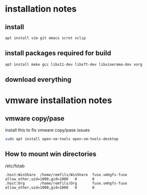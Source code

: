 * installation notes

** install 

#+begin_src sh
apt install vim git emacs scrot xclip
#+end_src

** install packages required for build

#+begin_src sh
apt install make gcc libx11-dev libxft-dev libxinerama-dev xorg
#+end_src

** download everything

* vmware installation notes

** vmware copy/pase

install this to fix vmware copy/pase issues

#+begin_src bash
sudo apt install open-vm-tools open-vm-tools-desktop
#+end_src

** How to mount win directories

/etc/fstab
#+begin_src text
.host:WinShare  /home/remfils/WinShare  fuse.vmhgfs-fuse        allow_other,uid=1000,gid=1000   0       0
.host:Org       /home/remfils/Org       fuse.vmhgfs-fuse        allow_other,uid=1000,gid=1000   0       0
#+end_src
